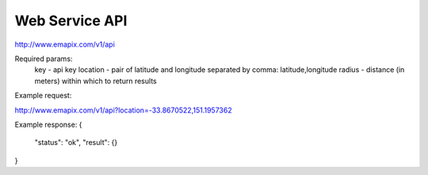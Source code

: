 .. _api:

Web Service API
===============

http://www.emapix.com/v1/api

Required params:
    key         - api key
    location    - pair of latitude and longitude separated by comma: latitude,longitude
    radius      - distance (in meters) within which to return results

Example request:

http://www.emapix.com/v1/api?location=-33.8670522,151.1957362
    
Example response:
{
    "status":   "ok",
    "result":   {}
}    


